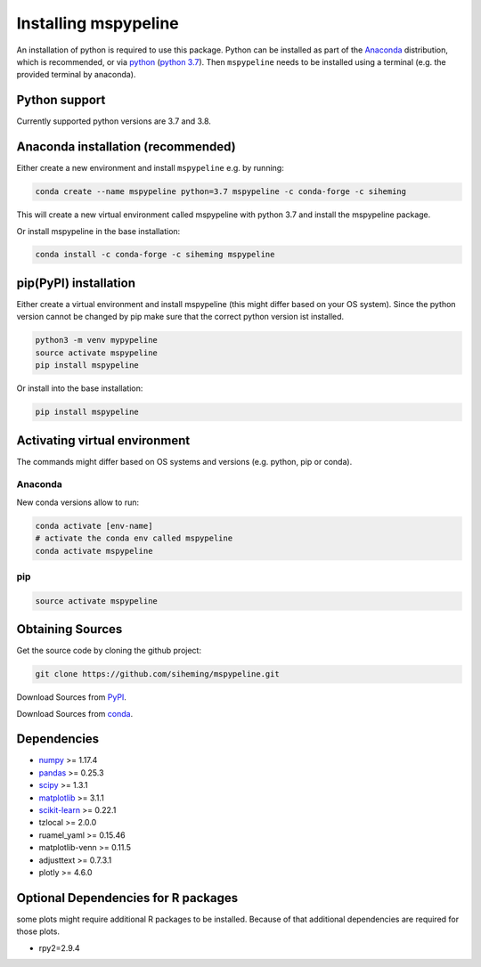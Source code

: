 .. _installation:

Installing mspypeline
=====================

An installation of python is required to use this package. Python can be installed as part of the
`Anaconda <https://www.anaconda.com/products/individual>`__ distribution, which is recommended, or
via `python <https://www.python.org/downloads/>`__
(`python 3.7 <https://www.python.org/downloads/release/python-375/>`__). Then ``mspypeline``
needs to be installed using a terminal (e.g. the provided terminal by anaconda).

Python support
**************
Currently supported python versions are 3.7 and 3.8.

Anaconda installation (recommended)
***********************************
Either create a new environment and install ``mspypeline`` e.g. by running:

.. code-block:: bash

    conda create --name mspypeline python=3.7 mspypeline -c conda-forge -c siheming

This will create a new virtual environment called mspypeline with python 3.7 and install the mspypeline package.

Or install mspypeline in the base installation:

.. code-block:: bash

    conda install -c conda-forge -c siheming mspypeline


pip(PyPI) installation
**********************
Either create a virtual environment and install mspypeline (this might differ based on your OS system).
Since the python version cannot be changed by pip make sure that the correct python version ist installed.

.. code-block:: bash

    python3 -m venv mypypeline
    source activate mspypeline
    pip install mspypeline

Or install into the base installation:

.. code-block:: bash

    pip install mspypeline


.. _activate-venv:

Activating virtual environment
******************************
The commands might differ based on OS systems and versions (e.g. python, pip or conda).

Anaconda
^^^^^^^^
New conda versions allow to run:

.. code-block:: bash

    conda activate [env-name]
    # activate the conda env called mspypeline
    conda activate mspypeline

pip
^^^

.. code-block:: bash

    source activate mspypeline



Obtaining Sources
*****************
Get the source code by cloning the github project:

.. code-block:: bash

    git clone https://github.com/siheming/mspypeline.git

Download Sources from `PyPI <https://pypi.org/project/mspypeline/>`__.

Download Sources from `conda <https://anaconda.org/siheming/mspypeline>`__.


Dependencies
************
- `numpy <https://numpy.org/>`__ >= 1.17.4
- `pandas <https://pandas.pydata.org/>`__ >= 0.25.3
- `scipy <https://www.scipy.org/>`__ >= 1.3.1
- `matplotlib <https://matplotlib.org/>`__ >= 3.1.1
- `scikit-learn <https://scikit-learn.org/stable/>`__ >= 0.22.1
- tzlocal >= 2.0.0
- ruamel_yaml >= 0.15.46
- matplotlib-venn >= 0.11.5
- adjusttext >= 0.7.3.1
- plotly >= 4.6.0

Optional Dependencies for R packages
************************************
some plots might require additional R packages to be installed. Because of that additional dependencies are required for
those plots.


- rpy2=2.9.4
